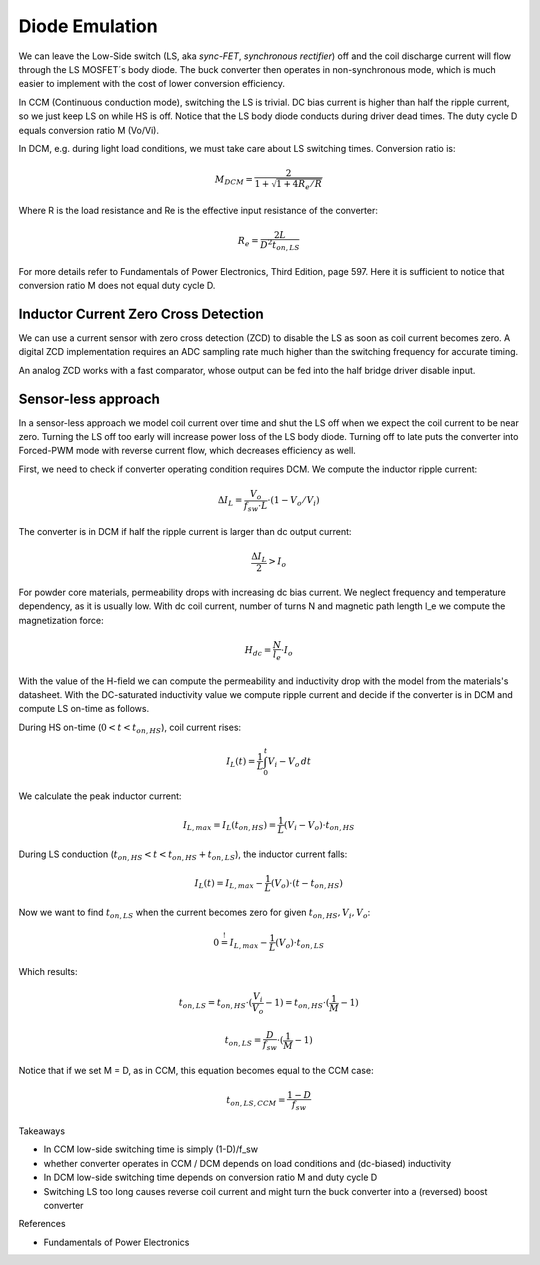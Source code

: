 ===============
Diode Emulation
===============

We can leave the Low-Side switch (LS, aka *sync-FET*, *synchronous rectifier*) off and the coil discharge current will
flow through the LS MOSFET´s body diode.
The buck converter then operates in non-synchronous mode, which is much easier to implement with the cost of lower conversion efficiency.


In CCM (Continuous conduction mode), switching the LS is trivial. DC bias current is higher than half the ripple current, so we just keep LS on while
HS is off. Notice that the LS body diode conducts during driver dead times.
The duty cycle D equals conversion ratio M (Vo/Vi).

In DCM, e.g. during light load conditions, we must take care about LS switching times.
Conversion ratio is:

.. math::
    M_DCM = \frac{2}{ 1 + \sqrt{1+4R_e/R} }

Where R is the load resistance and Re is the effective input resistance of the converter:

.. math::
    R_e = \frac{2L}{ D^2 t_{on,LS} }

For more details refer to Fundamentals of Power Electronics, Third Edition, page 597.
Here it is sufficient to notice that conversion ratio M does not equal duty cycle D.

-------------------------------------
Inductor Current Zero Cross Detection
-------------------------------------

We can use a current sensor with zero cross detection (ZCD) to disable the LS as soon as coil current becomes zero.
A digital ZCD implementation requires an ADC sampling rate much higher than the switching frequency for accurate timing.

An analog ZCD works with a fast comparator, whose output can be fed into the half bridge driver disable input.

--------------------
Sensor-less approach
--------------------
In a sensor-less approach we model coil current over time and shut the LS off when we expect the coil current to be near zero.
Turning the LS off too early will increase power loss of the LS body diode. Turning off to late puts the converter into
Forced-PWM mode with reverse current flow, which decreases efficiency as well.

First, we need to check if converter operating condition requires DCM.
We compute the inductor ripple current:

.. math::
    \Delta I_L = \frac{V_o}{f_sw \cdot L} \cdot (1 - V_o/V_i)

The converter is in DCM if half the ripple current is larger than dc output current:

.. math::
    \frac{\Delta I_L}{2} > I_o

For powder core materials, permeability drops with increasing dc bias current. We neglect frequency and temperature dependency, as it is usually low.
With dc coil current, number of turns N and magnetic path length l_e we compute the magnetization force:

.. math::
    H_dc =  \frac{N}{l_e} \cdot I_o

With the value of the H-field we can compute the permeability and inductivity drop with the model from the materials's
datasheet. With the DC-saturated inductivity value we compute ripple current and decide if the converter is in DCM and compute
LS on-time as follows.


During HS on-time (:math:`0<t<t_{on,HS}`), coil current rises:

.. math::
    I_L(t) = \frac{1}{L} \int_{0}^{t} V_i-V_o \,dt

We calculate the peak inductor current:

.. math::
    I_{L,max} = I_L(t_{on,HS}) = \frac{1}{L} (V_i-V_o) \cdot t_{on,HS}

During LS conduction  (:math:`t_{on,HS}<t<t_{on,HS}+t_{on,LS}`), the inductor current falls:

.. math::
    I_L(t) = I_{L,max} - \frac{1}{L} (V_o) \cdot (t- t_{on,HS})

Now we want to find :math:`t_{on,LS}` when the current becomes zero for given :math:`t_{on,HS}, V_i, V_o`:

.. math::
     0 \stackrel{!}{=}  I_{L,max} - \frac{1}{L} (V_o) \cdot t_{on,LS}

Which results:

.. math::
    t_{on,LS} = t_{on,HS} \cdot (\frac{V_i}{V_o} - 1) = t_{on,HS} \cdot (\frac{1}{M} - 1)

.. math::
    t_{on,LS} = \frac{D}{f_sw} \cdot (\frac{1}{M} - 1)

Notice that if we set M = D, as in CCM, this equation becomes equal to the CCM case:

.. math::
    t_{on,LS,CCM} = \frac{1-D}{f_sw}


Takeaways

* In CCM low-side switching time is simply (1-D)/f_sw
* whether converter operates in CCM / DCM depends on load conditions and (dc-biased) inductivity
* In DCM low-side switching time depends on conversion ratio M and duty cycle D
* Switching LS too long causes reverse coil current and might turn the buck converter into a (reversed) boost converter


References

* Fundamentals of Power Electronics
